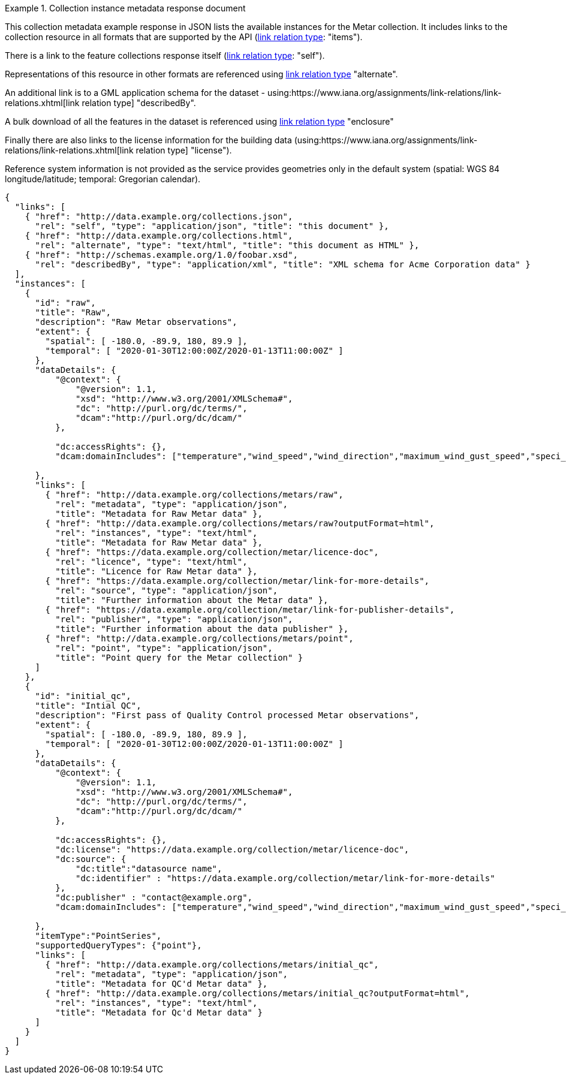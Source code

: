 .Collection instance metadata response document
=================
This collection metadata example response in JSON lists the available instances for the Metar collection. It includes links to the collection resource in all formats that are supported by the API (link:https://www.iana.org/assignments/link-relations/link-relations.xhtml[link relation type]: "items").

There is a link to the feature collections response itself (link:https://www.iana.org/assignments/link-relations/link-relations.xhtml[link relation type]: "self"). 

Representations of this resource in other formats are referenced using link:https://www.iana.org/assignments/link-relations/link-relations.xhtml[link relation type] "alternate".

An additional link is to a GML application schema for the dataset - using:https://www.iana.org/assignments/link-relations/link-relations.xhtml[link relation type] "describedBy".

A bulk download of all the features in the dataset is referenced using link:https://www.iana.org/assignments/link-relations/link-relations.xhtml[link relation type] "enclosure"

Finally there are also links to the license information for the building data (using:https://www.iana.org/assignments/link-relations/link-relations.xhtml[link relation type] "license").

Reference system information is not provided as the service provides geometries only in the default system (spatial: WGS 84 longitude/latitude; temporal:
Gregorian calendar).

----
{
  "links": [
    { "href": "http://data.example.org/collections.json",
      "rel": "self", "type": "application/json", "title": "this document" },
    { "href": "http://data.example.org/collections.html",
      "rel": "alternate", "type": "text/html", "title": "this document as HTML" },
    { "href": "http://schemas.example.org/1.0/foobar.xsd",
      "rel": "describedBy", "type": "application/xml", "title": "XML schema for Acme Corporation data" }
  ],
  "instances": [
    {
      "id": "raw",
      "title": "Raw",
      "description": "Raw Metar observations",
      "extent": {
        "spatial": [ -180.0, -89.9, 180, 89.9 ],
        "temporal": [ "2020-01-30T12:00:00Z/2020-01-13T11:00:00Z" ]
      },
      "dataDetails": {
          "@context": {
              "@version": 1.1,
              "xsd": "http://www.w3.org/2001/XMLSchema#",
              "dc": "http://purl.org/dc/terms/",
              "dcam":"http://purl.org/dc/dcam/"
          },

          "dc:accessRights": {},
          "dcam:domainIncludes": ["temperature","wind_speed","wind_direction","maximum_wind_gust_speed","speci_visibility","pressure","pressure_msl","raw_observation","id"]
            
      },     
      "links": [
        { "href": "http://data.example.org/collections/metars/raw",
          "rel": "metadata", "type": "application/json",
          "title": "Metadata for Raw Metar data" },
        { "href": "http://data.example.org/collections/metars/raw?outputFormat=html",
          "rel": "instances", "type": "text/html",
          "title": "Metadata for Raw Metar data" },
        { "href": "https://data.example.org/collection/metar/licence-doc",
          "rel": "licence", "type": "text/html",
          "title": "Licence for Raw Metar data" },
        { "href": "https://data.example.org/collection/metar/link-for-more-details",
          "rel": "source", "type": "application/json",
          "title": "Further information about the Metar data" },
        { "href": "https://data.example.org/collection/metar/link-for-publisher-details",
          "rel": "publisher", "type": "application/json",
          "title": "Further information about the data publisher" },          
        { "href": "http://data.example.org/collections/metars/point",
          "rel": "point", "type": "application/json",
          "title": "Point query for the Metar collection" }                    
      ]
    },
    {
      "id": "initial_qc",
      "title": "Intial QC",
      "description": "First pass of Quality Control processed Metar observations",
      "extent": {
        "spatial": [ -180.0, -89.9, 180, 89.9 ],
        "temporal": [ "2020-01-30T12:00:00Z/2020-01-13T11:00:00Z" ]
      },
      "dataDetails": {
          "@context": {
              "@version": 1.1,
              "xsd": "http://www.w3.org/2001/XMLSchema#",
              "dc": "http://purl.org/dc/terms/",
              "dcam":"http://purl.org/dc/dcam/"
          },

          "dc:accessRights": {},
          "dc:license": "https://data.example.org/collection/metar/licence-doc",
          "dc:source": {
              "dc:title":"datasource name",
              "dc:identifier" : "https://data.example.org/collection/metar/link-for-more-details"
          },
          "dc:publisher" : "contact@example.org",
          "dcam:domainIncludes": ["temperature","wind_speed","wind_direction","maximum_wind_gust_speed","speci_visibility","pressure","pressure_msl","raw_observation","id"]
            
      },
      "itemType":"PointSeries",
      "supportedQueryTypes": {"point"},      
      "links": [
        { "href": "http://data.example.org/collections/metars/initial_qc",
          "rel": "metadata", "type": "application/json",
          "title": "Metadata for QC'd Metar data" },
        { "href": "http://data.example.org/collections/metars/initial_qc?outputFormat=html",
          "rel": "instances", "type": "text/html",
          "title": "Metadata for Qc'd Metar data" }
      ]
    }    
  ]
}
----
=================
